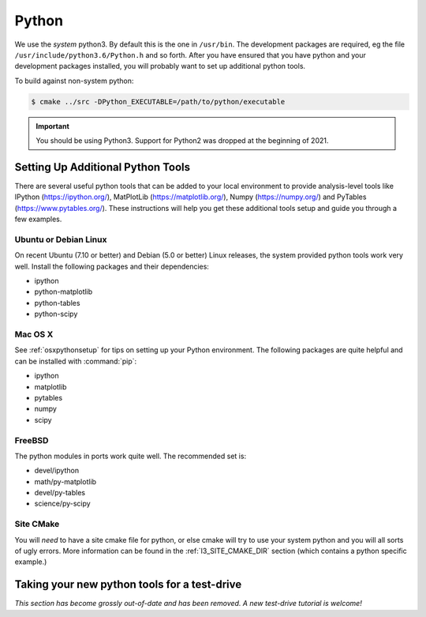 .. SPDX-FileCopyrightText: 2024 The IceTray Contributors
..
.. SPDX-License-Identifier: BSD-2-Clause

.. index:: python
   pair:   tool; python
   single: python; using alternate

.. highlight:: sh

.. index:: PythonTool
.. _PythonTool:


Python
======

We use the *system* python3.  By default this is the one in
``/usr/bin``.  The development packages are required, eg the file
``/usr/include/python3.6/Python.h`` and so forth.  After you have
ensured that you have python and your development packages installed,
you will probably want to set up additional python tools.

To build against non-system python:

.. code::

   $ cmake ../src -DPython_EXECUTABLE=/path/to/python/executable

.. important::

   You should be using Python3. Support for Python2 was dropped at the beginning of 2021.

Setting Up Additional Python Tools
----------------------------------

There are several useful python tools that can be added to your local
environment to provide analysis-level tools like IPython
(https://ipython.org/), MatPlotLib
(https://matplotlib.org/), Numpy (https://numpy.org/)
and PyTables (https://www.pytables.org/). These instructions will help
you get these additional tools setup and guide you through a few
examples.

Ubuntu or Debian Linux
^^^^^^^^^^^^^^^^^^^^^^

On recent Ubuntu (7.10 or better) and Debian (5.0 or better) Linux
releases, the system provided python tools work very well.  Install
the following packages and their dependencies:

* ipython
* python-matplotlib
* python-tables
* python-scipy

Mac OS X
^^^^^^^^

See :ref:`osxpythonsetup` for tips on setting up your Python environment. The
following packages are quite helpful and can be installed with :command:`pip`:

* ipython
* matplotlib
* pytables
* numpy
* scipy


FreeBSD
^^^^^^^

The python modules in ports work quite well. The recommended set is:

* devel/ipython
* math/py-matplotlib
* devel/py-tables
* science/py-scipy

Site CMake
^^^^^^^^^^

You will *need* to have a site cmake file for python, or else cmake
will try to use your system python and you will all sorts of ugly
errors.  More information can be found in the :ref:`I3_SITE_CMAKE_DIR`
section (which contains a python specific example.)

Taking your new python tools for a test-drive
---------------------------------------------

*This section has become grossly out-of-date and has been removed. A new test-drive tutorial is welcome!*
